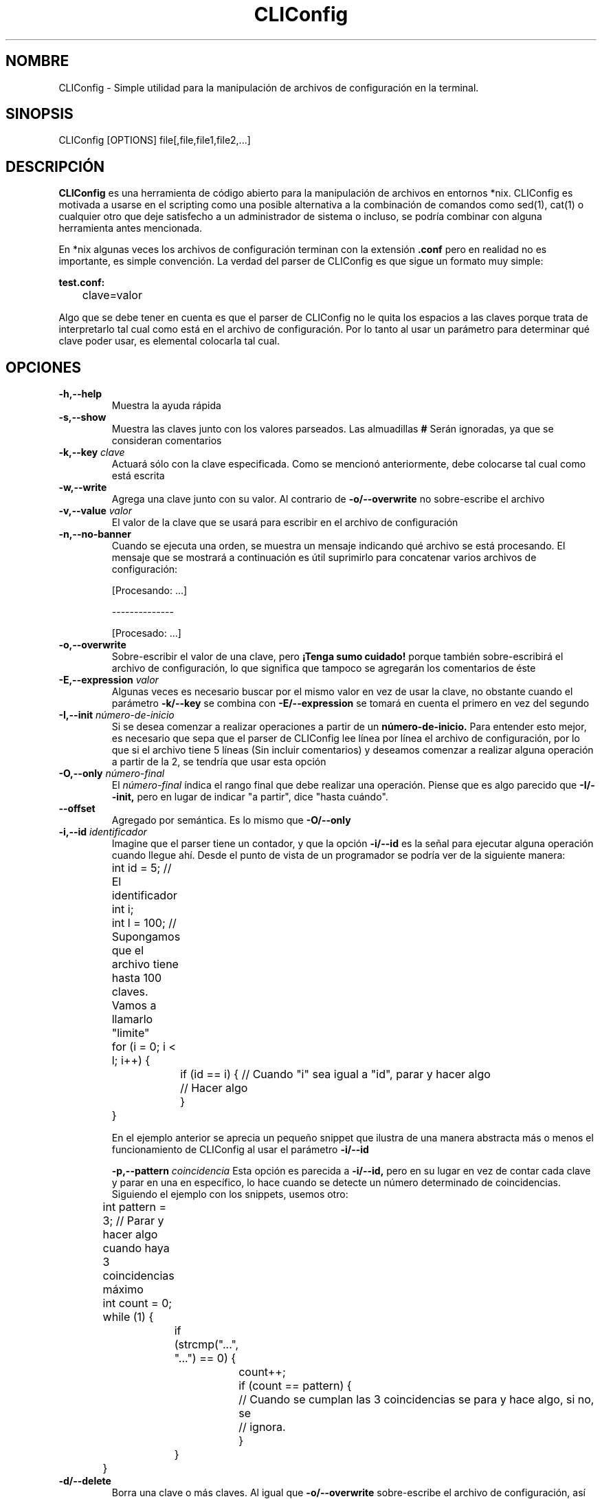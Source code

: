 .TH CLIConfig 1 2020-04-10 "CLIConfig 1.0" "Manual básico de CLIConfig"

.SH NOMBRE
CLIConfig - Simple utilidad para la manipulación de archivos de configuración en la terminal.

.SH SINOPSIS
CLIConfig [OPTIONS] file[,file,file1,file2,...]

.SH DESCRIPCIÓN
.PP
.B CLIConfig
es una herramienta de código abierto para la manipulación de archivos en entornos *nix. CLIConfig es motivada a usarse en el scripting como una posible alternativa a la combinación de comandos como sed(1), cat(1) o cualquier otro que deje satisfecho a un administrador de sistema o incluso, se podría combinar con alguna herramienta antes mencionada.

En *nix algunas veces los archivos de configuración terminan con la extensión
.B .conf
pero en realidad no es importante, es simple convención. La verdad del parser de CLIConfig es que sigue un formato muy simple:

.B test.conf:
.nf
	clave=valor
.fi

Algo que se debe tener en cuenta es que el parser de CLIConfig no le quita los espacios a las claves porque trata de interpretarlo tal cual como está en el archivo de configuración. Por lo tanto al usar un parámetro para determinar qué clave poder usar, es elemental colocarla tal cual.

.SH OPCIONES
.TP
.B -h,--help
Muestra la ayuda rápida

.TP
.B -s,--show
Muestra las claves junto con los valores parseados. Las almuadillas
.B #
Serán ignoradas, ya que se consideran comentarios

.TP
.BI -k,--key " clave"
Actuará sólo con la clave especificada. Como se mencionó anteriormente, debe colocarse tal cual como está escrita

.TP
.B -w,--write
Agrega una clave junto con su valor. Al contrario de
.B -o/--overwrite
no sobre-escribe el archivo

.TP
.BI -v,--value " valor"
El valor de la clave que se usará para escribir en el archivo de configuración

.TP
.B -n,--no-banner
Cuando se ejecuta una orden, se muestra un mensaje indicando qué archivo se está procesando. El mensaje que se mostrará a continuación es útil suprimirlo para concatenar varios archivos de configuración:

.nf

[Procesando: ...]

 --------------

[Procesado: ...]

.fi

.TP
.B -o,--overwrite
Sobre-escribir el valor de una clave, pero
.B ¡Tenga sumo cuidado!
porque también sobre-escribirá el archivo de configuración, lo que significa que tampoco se agregarán los comentarios de éste

.TP
.BI -E,--expression " valor"
Algunas veces es necesario buscar por el mismo valor en vez de usar la clave, no obstante cuando el parámetro
.B -k/--key
se combina con
.B -E/--expression
se tomará en cuenta el primero en vez del segundo

.TP
.BI -I,--init " número-de-inicio"
Si se desea comenzar a realizar operaciones a partir de un
.B número-de-inicio.
Para entender esto mejor, es necesario que sepa que el parser de CLIConfig lee línea por línea el archivo de configuración, por lo que si el archivo tiene 5 líneas (Sin incluir comentarios) y deseamos comenzar a realizar alguna operación a partir de la 2, se tendría que usar esta opción

.TP
.BI -O,--only " número-final"
El
.I número-final
índica el rango final que debe realizar una operación. Piense que es algo parecido que
.B -I/--init,
pero en lugar de indicar "a partir", dice "hasta cuándo".

.TP
.B --offset
Agregado por semántica. Es lo mismo que
.B -O/--only

.TP
.BI -i,--id " identificador"
Imagine que el parser tiene un contador, y que la opción
.B -i/--id
es la señal para ejecutar alguna operación cuando llegue ahí. Desde el punto de vista de un programador se podría ver de la siguiente manera:

.nf
	int id = 5; // El identificador
	int i;
	int l = 100; // Supongamos que el archivo tiene hasta 100 claves. Vamos a llamarlo "limite"

	for (i = 0; i < l; i++) {
		if (id == i) { // Cuando "i" sea igual a "id", parar y hacer algo
			// Hacer algo

		}

	}

.fi

En el ejemplo anterior se aprecia un pequeño snippet que ilustra de una manera abstracta más o menos el funcionamiento de CLIConfig al usar el parámetro
.B -i/--id

.TB
.BI -p,--pattern " coincidencia"
Esta opción es parecida a
.B -i/--id,
pero en su lugar en vez de contar cada clave y parar en una en específico, lo hace cuando se detecte un número determinado de coincidencias. Siguiendo el ejemplo con los snippets, usemos otro:

.nf
	int pattern = 3; // Parar y hacer algo cuando haya 3 coincidencias máximo
	int count = 0;

	while (1) {
		if (strcmp("...", "...") == 0) {
			count++;

			if (count == pattern) {
				// Cuando se cumplan las 3 coincidencias se para y hace algo, si no, se
				// ignora.

			}

		}

	}

.fi

.TP
.B -d/--delete
Borra una clave o más claves. Al igual que
.B -o/--overwrite
sobre-escribe el archivo de configuración, así que
.B ¡TENGA CUIDADO!

.SH FALLOS
Al encontrarse con un fallo en el software suministrado puede enviar su propia corrección al mismo repositorio
.B "https://github.com/DtxdF"
o también puede informarme o hacerme cualquier pregunta a
.B DtxdF@protonmail.com

.SH EJEMPLOS

CLIConfig es solo una interfaz, la verdadera estrella es "conf_parser.c" que se encarga de casi todo el trabajo. Aquí un ejemplo de como usarla:

.B test.conf

Teniendo el siguiente archivo de configuración:

.nf
name=Josef
lastname=Naranjo
age=17
alias=DtxdF
.fi

.B test.c

Y teniendo el siguiente parser:

.nf
#include <stdio.h>
#include <stdlib.h>
#include <string.h>
#include <errno.h>

#include "conf_parser.h"

#define CMP(x,y) strcmp(x, y) == 0

struct configuration {
	char * name;
	char * lastname;
	long age;
	char * alias;

};

int parser(void * config, char * key, char * value) {
	struct configuration * conf = (struct configuration *)config;
	char *endstr;

	if (CMP(key, "name")) {
		conf->name = strdup(value);
	
	} else if (CMP(key, "lastname")) {
		conf->lastname = strdup(value);
	
	} else if (CMP(key, "age")) {
		conf->age = strtol(value, &endstr, 10);

		if (errno != 0) {
			return errno;
		
		}
	
	} else if (CMP(key, "alias")) {
		conf->alias = strdup(value);
	
	} else {
		return 3; // Cuando una clave no es válida (Opcional)
	
	}

	return 0;

}

int main(void) {
	struct configuration config;
	FILE * file;

	if ((file = fopen("test.conf", "rb")) == NULL) {
		perror("Error abriendo el archivo de configuración");
                
                return errno;
	
	}

	if (ini_parse(file, &config, parser) != 0) {
		perror("Ocurrio un error interpretando el archivo de configuración");

		return errno;
	
	}

	printf("Información del sujeto:\n");
	printf("----------------------\n\n");

	printf("Nombre: %s\n", config.name);
	printf("Apellido: %s\n", config.lastname);
	printf("Edad: %ld\n", config.age);
	printf("Alias: %s\n", config.alias);

	free(config.name);
	free(config.lastname);
	free(config.alias);

	fclose(file);

	return EXIT_SUCCESS;

}
.fi

.B Al compilar y ejecutar:

.nf
 gcc -Wall -O2 -o program test.c conf_parser.o strip.o
 ./program
.fi

.B se obtiene:

.nf
Información del sujeto:
----------------------

Nombre: Josef
Apellido: Naranjo
Edad: 17
Alias: DtxdF
.fi

.B Ejemplos de CLIConfig

Usaremos los siguientes archivos de configuración en todo el tutorial:

.B test.1.conf

.nf
user=DtxdF
pass=123
new user = 1
.fi

.B test.2.conf

.nf
server=1.1.1.1
server=8.8.8.8
.fi

.B Leer la configuración

.nf
CLIConfig test.1.conf -s
.fi

Resultado:

.nf
[Procesando: test.1.conf]

user=DtxdF
pass=123
new user = 1

[Procesado: test.1.conf]
.fi

.I Para_no_mostrar_el_procesamiento_se_utiliza_el_parámetro_-n/--no-banner

.B Mostrar una clave específica

.nf
CLIConfig -s -k pass test.1.conf
.fi

.nf
[Procesando: test.1.conf]

pass=123

[Procesado: test.1.conf]
.fi

.B Todo lo que no sea un parámetro o un argumento de un parámetro es considerado un archivo

.nf
CLIConfig -s test.2.conf test.1.conf
.fi

.nf
[Procesando: test.2.conf]

server=1.1.1.1
server=8.8.8.8

[Procesado: test.2.conf]
[Procesando: test.1.conf]

user=DtxdF
pass=123
new user = 1

[Procesado: test.1.conf]
.fi

.B CLIConfig no le quita los espacios a las claves, por que se debe de colocar tal cual

.nf
CLIConfig -s -k "new user " test.1.conf
.fi

.nf
[Procesando: test.1.conf]

new user = 1

[Procesado: test.1.conf]
.fi

.B Para sobre-escribir el valor de una clave

.nf
CLIConfig -o -k server -v 1.0.0.1 test.2.conf
CLIConfig -s test.2.conf
.fi

.nf
[Procesando: test.2.conf]

server=1.0.0.1
server=1.0.0.1

[Procesado: test.2.conf]
.fi

Ocurrió un inconveniente, nuestra meta era modificar solo una clave, pero ¡se modificaron todas!. Para arreglar eso, hagamos lo siguiente:

.nf
CLIConfig -o -k server -v 1.1.1.1 -p 1 test.2.conf
cat test.2.conf
.fi

.nf
server=1.1.1.1
server=1.0.0.1
.fi

.B Agregar una clave

.nf
CLIConfig -w -k server -v 8.8.8.8 test.2.conf
cat test.2.conf
.fi

.nf
server=1.1.1.1
server=1.0.0.1
server=8.8.8.8
.fi

.B Eliminar todas las claves

.nf
CLIConfig test.2.conf -d -k server
.fi

.B Eliminar solo una clave

.nf
CLIConfig test.2.conf -d -k server -p 2
.fi

.SH COMBINACIONES PERMITIDAS

La siguiente tabla ilustra las combinaciones entre parámetros:

.nf

|     Parámetro      |              Combinación               |
| ------------------ | -------------------------------------- |
| -s/--show          | -k/--key, -E/--expression,             |
|                    | -O/--only, -i/--id, -p/--pattern,      |
|                    | -I/--init                              |
| ------------------ | -------------------------------------- |
| -k/--key           | -v/--value, -w/--write, -s/--show,     |
|                    | -o/--overwrite, -O/--only, -i/--id,    |
|                    | -p/--pattern, -d/--delete, -I/--init   |
| ------------------ | -------------------------------------- |
| -w/--write         | -k/--key, -v/--value                   |
|                    | -------------------------------------- |
| -v/--value         | -k/--key, -w/--write, -o/--overwrite,  |
|                    | -O/--only, -p/--pattern, -I/--init     |
| ------------------ | -------------------------------------- |
| -o/--overwrite     | -k/--key, -v/--value, -E/--expression, |
|                    | -O/--only, -p/--pattern, -I/--init     |
| ------------------ | -------------------------------------- |
| -E/--expression    | -s/--show, -v/--value, -o/--overwrite, |
|                    | -O/--only, -p/--pattern, -I/--init     |
| ------------------ | -------------------------------------- |
| -I/--init          | -s/--show, -k/--key, -v/--value,       |
|                    | -o/--overwrite, -E/--expression,       |
|                    | -p/--pattern, -d/--delete              |
| ------------------ | -------------------------------------- |
| -O/--only/--offset | -s/--show, -k/--key, -v/--value,       |
|                    | -o/--overwrite, -E/--expression,       |
|                    | -i/--id, -p/--pattern, -d/--delete,    |
|                    | -I/--init                              |
| ------------------ | -------------------------------------- |
| -i/--id            | -s/--show, -O/--only                   |
| ------------------ | -------------------------------------- |
| -p/--pattern       | -s/--show, -k/--key, -v/--value,       |
|                    | -o/--overwrite, -E/--expression,       |
|                    | -O/--only, -d/--delete, -I/--init      |

.fi

.SH AUTOR

DtxdF <DtxdF@protonmail.com>
